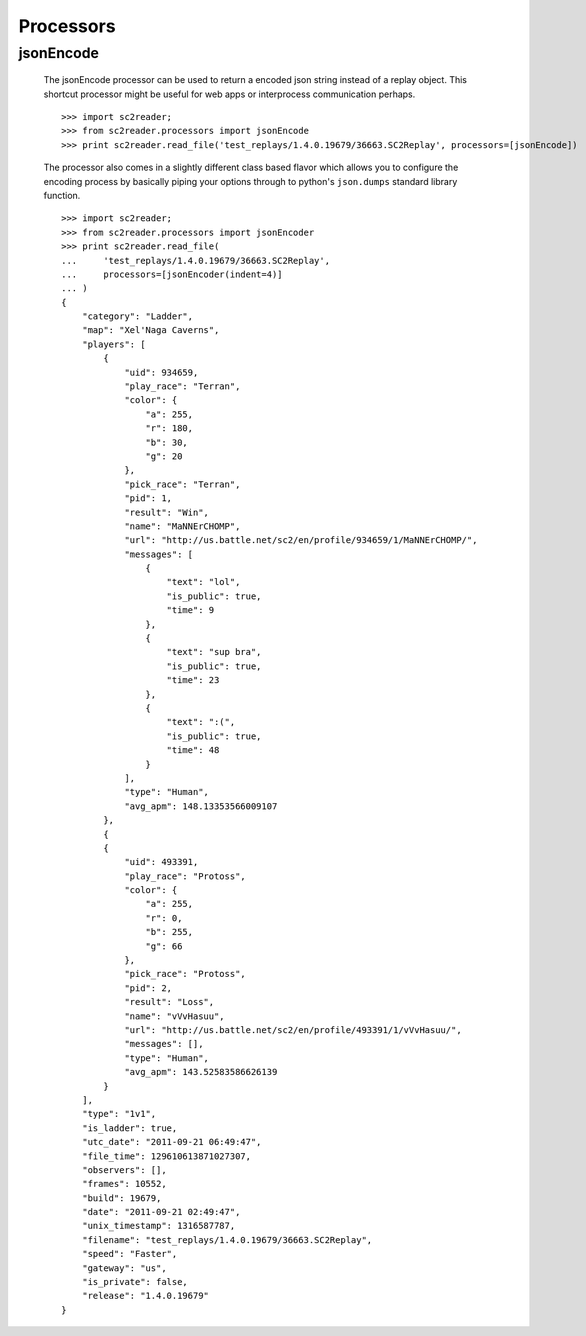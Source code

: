 Processors
=================

jsonEncode
---------------

    The jsonEncode processor can be used to return a encoded json string instead
    of a replay object. This shortcut processor might be useful for web apps or
    interprocess communication perhaps.

    ::

        >>> import sc2reader;
        >>> from sc2reader.processors import jsonEncode
        >>> print sc2reader.read_file('test_replays/1.4.0.19679/36663.SC2Replay', processors=[jsonEncode])

    The processor also comes in a slightly different class based flavor which
    allows you to configure the encoding process by basically piping your options
    through to python's ``json.dumps`` standard library function.

    ::

        >>> import sc2reader;
        >>> from sc2reader.processors import jsonEncoder
        >>> print sc2reader.read_file(
        ...     'test_replays/1.4.0.19679/36663.SC2Replay',
        ...     processors=[jsonEncoder(indent=4)]
        ... )
        {
            "category": "Ladder",
            "map": "Xel'Naga Caverns",
            "players": [
                {
                    "uid": 934659,
                    "play_race": "Terran",
                    "color": {
                        "a": 255,
                        "r": 180,
                        "b": 30,
                        "g": 20
                    },
                    "pick_race": "Terran",
                    "pid": 1,
                    "result": "Win",
                    "name": "MaNNErCHOMP",
                    "url": "http://us.battle.net/sc2/en/profile/934659/1/MaNNErCHOMP/",
                    "messages": [
                        {
                            "text": "lol",
                            "is_public": true,
                            "time": 9
                        },
                        {
                            "text": "sup bra",
                            "is_public": true,
                            "time": 23
                        },
                        {
                            "text": ":(",
                            "is_public": true,
                            "time": 48
                        }
                    ],
                    "type": "Human",
                    "avg_apm": 148.13353566009107
                },
                {
                {
                    "uid": 493391,
                    "play_race": "Protoss",
                    "color": {
                        "a": 255,
                        "r": 0,
                        "b": 255,
                        "g": 66
                    },
                    "pick_race": "Protoss",
                    "pid": 2,
                    "result": "Loss",
                    "name": "vVvHasuu",
                    "url": "http://us.battle.net/sc2/en/profile/493391/1/vVvHasuu/",
                    "messages": [],
                    "type": "Human",
                    "avg_apm": 143.52583586626139
                }
            ],
            "type": "1v1",
            "is_ladder": true,
            "utc_date": "2011-09-21 06:49:47",
            "file_time": 129610613871027307,
            "observers": [],
            "frames": 10552,
            "build": 19679,
            "date": "2011-09-21 02:49:47",
            "unix_timestamp": 1316587787,
            "filename": "test_replays/1.4.0.19679/36663.SC2Replay",
            "speed": "Faster",
            "gateway": "us",
            "is_private": false,
            "release": "1.4.0.19679"
        }